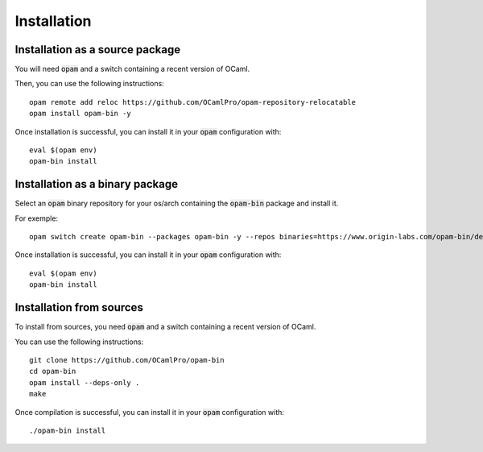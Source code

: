 
Installation
============

Installation as a source package
--------------------------------

You will need :code:`opam` and a switch containing a recent version of
OCaml.

Then, you can use the following instructions::

  opam remote add reloc https://github.com/OCamlPro/opam-repository-relocatable
  opam install opam-bin -y

Once installation is successful, you can install it in your :code:`opam`
configuration with::

  eval $(opam env)
  opam-bin install

Installation as a binary package
--------------------------------

Select an :code:`opam` binary repository for your os/arch containing
the :code:`opam-bin` package and install it.

For exemple::

  opam switch create opam-bin --packages opam-bin -y --repos binaries=https://www.origin-labs.com/opam-bin/debian10.4-amd64/repo

Once installation is successful, you can install it in your :code:`opam`
configuration with::

  eval $(opam env)
  opam-bin install

Installation from sources
-------------------------

To install from sources, you need :code:`opam` and a switch containing
a recent version of OCaml.

You can use the following instructions::

  git clone https://github.com/OCamlPro/opam-bin
  cd opam-bin
  opam install --deps-only .
  make

Once compilation is successful, you can install it in your :code:`opam`
configuration with::
  
  ./opam-bin install


